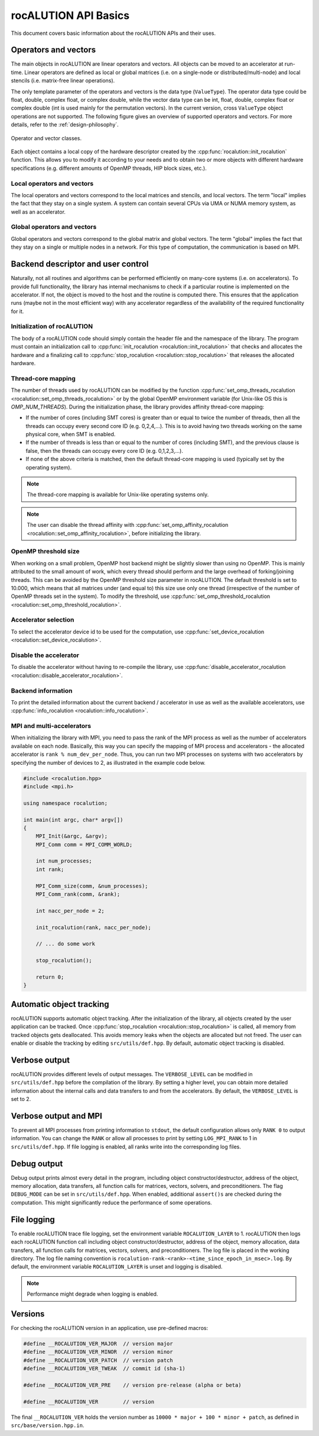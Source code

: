 .. meta::
   :description: rocALUTION API basics
   :keywords: rocALUTION, ROCm, HIP SDK, library, API, basics

.. _basics:

***********************
rocALUTION API Basics
***********************

This document covers basic information about the rocALUTION APIs and their uses.

Operators and vectors
=====================

The main objects in rocALUTION are linear operators and vectors. All objects can be moved to an accelerator at run-time. Linear operators are defined as local or global matrices (i.e. on a single-node or distributed/multi-node) and local stencils (i.e. matrix-free linear operations).

The only template parameter of the operators and vectors is the data type (``ValueType``).
The operator data type could be float, double, complex float, or complex double, while the vector data type can be int, float, double, complex float or complex double (int is used mainly for the permutation vectors).
In the current version, cross ``ValueType`` object operations are not supported. The following figure gives an overview of supported operators and vectors.
For more details, refer to the :ref:`design-philosophy`.

.. _operators:
.. figure:: ../data/operators.png
  :alt: operator and vector classes
  :align: center

  Operator and vector classes.

Each object contains a local copy of the hardware descriptor created by the :cpp:func:`rocalution::init_rocalution` function. This allows you to modify it according to your needs and to obtain two or more objects with different hardware specifications (e.g. different amounts of OpenMP threads, HIP block sizes, etc.).

Local operators and vectors
---------------------------

The local operators and vectors correspond to the local matrices and stencils, and local vectors. The term "local" implies the fact that they stay on a single system. A system can contain several CPUs via UMA or NUMA memory system, as well as an accelerator.

.. doxygenclass:: rocalution::LocalMatrix
.. doxygenclass:: rocalution::LocalStencil
.. doxygenclass:: rocalution::LocalVector

Global operators and vectors
----------------------------

Global operators and vectors correspond to the global matrix and global vectors. The term "global" implies the fact that they stay on a single or multiple nodes in a network. For this type of computation, the communication is based on MPI.

.. doxygenclass:: rocalution::GlobalMatrix
.. doxygenclass:: rocalution::GlobalVector

Backend descriptor and user control
===================================

Naturally, not all routines and algorithms can be performed efficiently on many-core systems (i.e. on accelerators).
To provide full functionality, the library has internal mechanisms to check if a particular routine is implemented on the accelerator.
If not, the object is moved to the host and the routine is computed there.
This ensures that the application runs (maybe not in the most efficient way) with any accelerator regardless of the availability of the required functionality for it.

Initialization of rocALUTION
----------------------------

The body of a rocALUTION code should simply contain the header file and the namespace of the library.
The program must contain an initialization call to :cpp:func:`init_rocalution <rocalution::init_rocalution>` that checks and allocates the hardware and a finalizing call to :cpp:func:`stop_rocalution <rocalution::stop_rocalution>` that releases the allocated hardware.

.. doxygenfunction:: rocalution::init_rocalution
.. doxygenfunction:: rocalution::stop_rocalution

Thread-core mapping
-------------------

The number of threads used by rocALUTION can be modified by the function :cpp:func:`set_omp_threads_rocalution <rocalution::set_omp_threads_rocalution>` or by the global OpenMP environment variable (for Unix-like OS this is `OMP_NUM_THREADS`).
During the initialization phase, the library provides affinity thread-core mapping:

- If the number of cores (including SMT cores) is greater than or equal to twice the number of threads, then all the threads can occupy every second core ID (e.g. 0,2,4,...).
  This is to avoid having two threads working on the same physical core, when SMT is enabled.
- If the number of threads is less than or equal to the number of cores (including SMT), and the previous clause is false, then the threads can occupy every core ID (e.g. 0,1,2,3,...).
- If none of the above criteria is matched, then the default thread-core mapping is used (typically set by the operating system).

.. note:: The thread-core mapping is available for Unix-like operating systems only.
.. note:: The user can disable the thread affinity with :cpp:func:`set_omp_affinity_rocalution <rocalution::set_omp_affinity_rocalution>`, before initializing the library.

OpenMP threshold size
---------------------

When working on a small problem, OpenMP host backend might be slightly slower than using no OpenMP.
This is mainly attributed to the small amount of work, which every thread should perform and the large overhead of forking/joining threads.
This can be avoided by the OpenMP threshold size parameter in rocALUTION.
The default threshold is set to 10.000, which means that all matrices under (and equal to) this size use only one thread (irrespective of the number of OpenMP threads set in the system).
To modify the threshold, use :cpp:func:`set_omp_threshold_rocalution <rocalution::set_omp_threshold_rocalution>`.

Accelerator selection
---------------------

To select the accelerator device id to be used for the computation, use :cpp:func:`set_device_rocalution <rocalution::set_device_rocalution>`.

Disable the accelerator
-----------------------

To disable the accelerator without having to re-compile the library, use :cpp:func:`disable_accelerator_rocalution <rocalution::disable_accelerator_rocalution>`.

Backend information
-------------------

To print the detailed information about the current backend / accelerator in use as well as the available accelerators, use :cpp:func:`info_rocalution <rocalution::info_rocalution>`.

MPI and multi-accelerators
--------------------------

When initializing the library with MPI, you need to pass the rank of the MPI process as well as the number of accelerators available on each node.
Basically, this way you can specify the mapping of MPI process and accelerators - the allocated accelerator is ``rank % num_dev_per_node``.
Thus, you can run two MPI processes on systems with two accelerators by specifying the number of devices to 2, as illustrated in the example code below.

.. code-block:: cpp

  #include <rocalution.hpp>
  #include <mpi.h>

  using namespace rocalution;

  int main(int argc, char* argv[])
  {
      MPI_Init(&argc, &argv);
      MPI_Comm comm = MPI_COMM_WORLD;

      int num_processes;
      int rank;

      MPI_Comm_size(comm, &num_processes);
      MPI_Comm_rank(comm, &rank);

      int nacc_per_node = 2;

      init_rocalution(rank, nacc_per_node);

      // ... do some work

      stop_rocalution();

      return 0;
  }

.. _rocalution_obj_tracking:

Automatic object tracking
=========================

rocALUTION supports automatic object tracking.
After the initialization of the library, all objects created by the user application can be tracked.
Once :cpp:func:`stop_rocalution <rocalution::stop_rocalution>` is called, all memory from tracked objects gets deallocated.
This avoids memory leaks when the objects are allocated but not freed.
The user can enable or disable the tracking by editing ``src/utils/def.hpp``.
By default, automatic object tracking is disabled.

.. _rocalution_verbose:

Verbose output
==============

rocALUTION provides different levels of output messages.
The ``VERBOSE_LEVEL`` can be modified in ``src/utils/def.hpp`` before the compilation of the library.
By setting a higher level, you can obtain more detailed information about the internal calls and data transfers to and from the accelerators.
By default, the ``VERBOSE_LEVEL`` is set to 2.

.. _rocalution_logging:

Verbose output and MPI
======================

To prevent all MPI processes from printing information to ``stdout``, the default configuration allows only ``RANK 0`` to output information.
You can change the ``RANK`` or allow all processes to print by setting ``LOG_MPI_RANK`` to 1 in ``src/utils/def.hpp``.
If file logging is enabled, all ranks write into the corresponding log files.

.. _rocalution_debug:

Debug output
============

Debug output prints almost every detail in the program, including object constructor/destructor, address of the object, memory allocation, data transfers, all function calls for matrices, vectors, solvers, and preconditioners.
The flag ``DEBUG_MODE`` can be set in ``src/utils/def.hpp``.
When enabled, additional ``assert()s`` are checked during the computation.
This might significantly reduce the performance of some operations.

File logging
============

To enable rocALUTION trace file logging, set the environment variable ``ROCALUTION_LAYER`` to 1.
rocALUTION then logs each rocALUTION function call including object constructor/destructor, address of the object, memory allocation, data transfers, all function calls for matrices, vectors, solvers, and preconditioners.
The log file is placed in the working directory.
The log file naming convention is ``rocalution-rank-<rank>-<time_since_epoch_in_msec>.log``.
By default, the environment variable ``ROCALUTION_LAYER`` is unset and logging is disabled.

.. note:: Performance might degrade when logging is enabled.

Versions
========

For checking the rocALUTION version in an application, use pre-defined macros:

.. code-block:: cpp

  #define __ROCALUTION_VER_MAJOR  // version major
  #define __ROCALUTION_VER_MINOR  // version minor
  #define __ROCALUTION_VER_PATCH  // version patch
  #define __ROCALUTION_VER_TWEAK  // commit id (sha-1)

  #define __ROCALUTION_VER_PRE    // version pre-release (alpha or beta)

  #define __ROCALUTION_VER        // version

The final ``__ROCALUTION_VER`` holds the version number as ``10000 * major + 100 * minor + patch``, as defined in ``src/base/version.hpp.in``.
